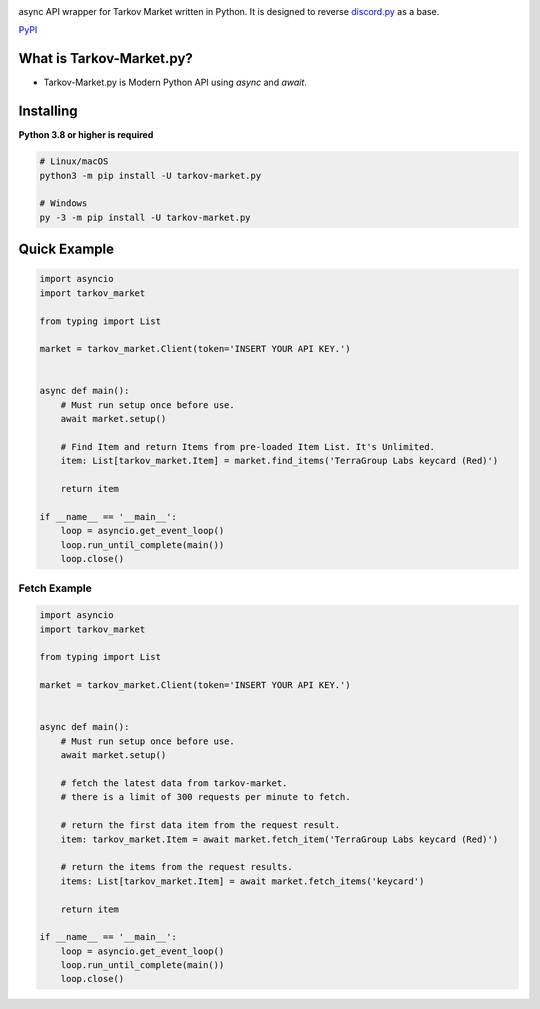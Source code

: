 .. image:: https://user-images.githubusercontent.com/68284806/130361774-5fe5866f-d61b-40a3-afc1-2978ad530f17.png
    :align: center
    :height: 128
    :target: https://github.com/Hostagen/tarkov-market.py
    :alt: PyPI

async API wrapper for Tarkov Market written in Python. It is designed to reverse `discord.py <https://github.com/Rapptz/discord.py>`_ as a base.

.. class:: center

`PyPI <https://pypi.org/project/tarkov-market.py/>`_

What is Tarkov-Market.py?
---------------------

- Tarkov-Market.py is Modern Python API using `async` and `await`.

Installing
-------
**Python 3.8 or higher is required**

.. code:: sh

    # Linux/macOS
    python3 -m pip install -U tarkov-market.py

    # Windows
    py -3 -m pip install -U tarkov-market.py

Quick Example
------------

.. code:: py

    import asyncio
    import tarkov_market

    from typing import List

    market = tarkov_market.Client(token='INSERT YOUR API KEY.')


    async def main():
        # Must run setup once before use.
        await market.setup()

        # Find Item and return Items from pre-loaded Item List. It's Unlimited.
        item: List[tarkov_market.Item] = market.find_items('TerraGroup Labs keycard (Red)')

        return item

    if __name__ == '__main__':
        loop = asyncio.get_event_loop()
        loop.run_until_complete(main())
        loop.close()

Fetch Example
~~~~~~~~~

.. code:: py

    import asyncio
    import tarkov_market

    from typing import List

    market = tarkov_market.Client(token='INSERT YOUR API KEY.')


    async def main():
        # Must run setup once before use.
        await market.setup()

        # fetch the latest data from tarkov-market.
        # there is a limit of 300 requests per minute to fetch.

        # return the first data item from the request result.
        item: tarkov_market.Item = await market.fetch_item('TerraGroup Labs keycard (Red)')

        # return the items from the request results.
        items: List[tarkov_market.Item] = await market.fetch_items('keycard')

        return item

    if __name__ == '__main__':
        loop = asyncio.get_event_loop()
        loop.run_until_complete(main())
        loop.close()
